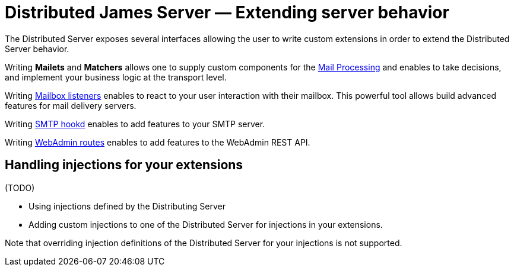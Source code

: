 = Distributed James Server &mdash; Extending server behavior
:navtitle: Extending server behavior

The Distributed Server exposes several interfaces allowing the user to write custom extensions in
order to extend the Distributed Server behavior.

Writing *Mailets* and *Matchers* allows one to supply custom components for the
xref:distributed/extending/mail-processing.adoc[Mail Processing] and
enables to take decisions, and implement your business logic at the transport level.

Writing xref:distributed/extending/mailbox-listeners.adoc[Mailbox listeners] enables to
react to your user interaction with their mailbox. This powerful tool allows build advanced features
for mail delivery servers.

Writing xref:distributed/extending/smtp-hooks.adoc[SMTP hookd] enables to
add features to your SMTP server.

Writing xref:distributed/extending/webadmin-routes.adoc[WebAdmin routes] enables to
add features to the WebAdmin REST API.

== Handling injections for your extensions

(TODO)

 - Using injections defined by the Distributing Server
 - Adding custom injections to one of the Distributed Server for injections in your extensions.

Note that overriding injection definitions of the Distributed Server for your injections is not supported.
